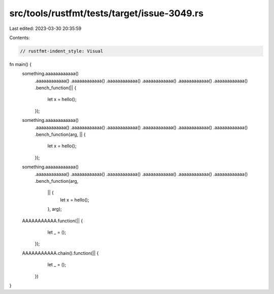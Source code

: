 src/tools/rustfmt/tests/target/issue-3049.rs
============================================

Last edited: 2023-03-30 20:35:59

Contents:

.. code-block:: rs

    // rustfmt-indent_style: Visual
fn main() {
    something.aaaaaaaaaaaa()
             .aaaaaaaaaaaa()
             .aaaaaaaaaaaa()
             .aaaaaaaaaaaa()
             .aaaaaaaaaaaa()
             .aaaaaaaaaaaa()
             .aaaaaaaaaaaa()
             .bench_function(|| {
                 let x = hello();
             });

    something.aaaaaaaaaaaa()
             .aaaaaaaaaaaa()
             .aaaaaaaaaaaa()
             .aaaaaaaaaaaa()
             .aaaaaaaaaaaa()
             .aaaaaaaaaaaa()
             .aaaaaaaaaaaa()
             .bench_function(arg, || {
                 let x = hello();
             });

    something.aaaaaaaaaaaa()
             .aaaaaaaaaaaa()
             .aaaaaaaaaaaa()
             .aaaaaaaaaaaa()
             .aaaaaaaaaaaa()
             .aaaaaaaaaaaa()
             .aaaaaaaaaaaa()
             .bench_function(arg,
                             || {
                                 let x = hello();
                             },
                             arg);

    AAAAAAAAAAA.function(|| {
                   let _ = ();
               });

    AAAAAAAAAAA.chain().function(|| {
                           let _ = ();
                       })
}


